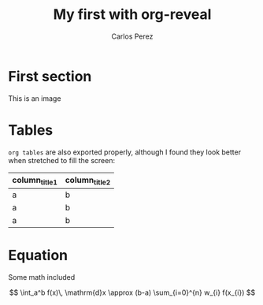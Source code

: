 #    -*- mode: org -*-
#+OPTIONS: reveal_center:t reveal_progress:t reveal_history:t reveal_control:t
#+OPTIONS: reveal_mathjax:t reveal_rolling_links:t reveal_keyboard:t reveal_overview:t num:nil
#+OPTIONS: reveal_width:1200 reveal_height:800
#+OPTIONS: toc:1
#+REVEAL_MARGIN: 0.2
#+REVEAL_MIN_SCALE: 0.5
#+REVEAL_MAX_SCALE: 2.5
#+REVEAL_TRANS: none
#+REVEAL_THEME: night
#+REVEAL_HLEVEL: 999
#+REVEAL_EXTRA_CSS: ./presentation.css

#+TITLE: My first with org-reveal
#+AUTHOR: Carlos Perez
#+EMAIL: carlos.perez@materialise.com.co


* First section
This is an image

#+ATTR_HTML: :height 200%, :width 200%
[[./images/holiday.jpg]]

* Tables
~org tables~ are also exported properly, although I found they look better when stretched to fill the screen:

#+ATTR_HTML: :width 100%
| column_title1  | column_title2 |
|----------------+---------------|
| a              | b             |
| a              | b             |
| a              | b             |

* Equation

Some math included

\[
  \int_a^b f(x)\, \mathrm{d}x \approx (b-a)
  \sum_{i=0}^{n} w_{i} f(x_{i})
\]
